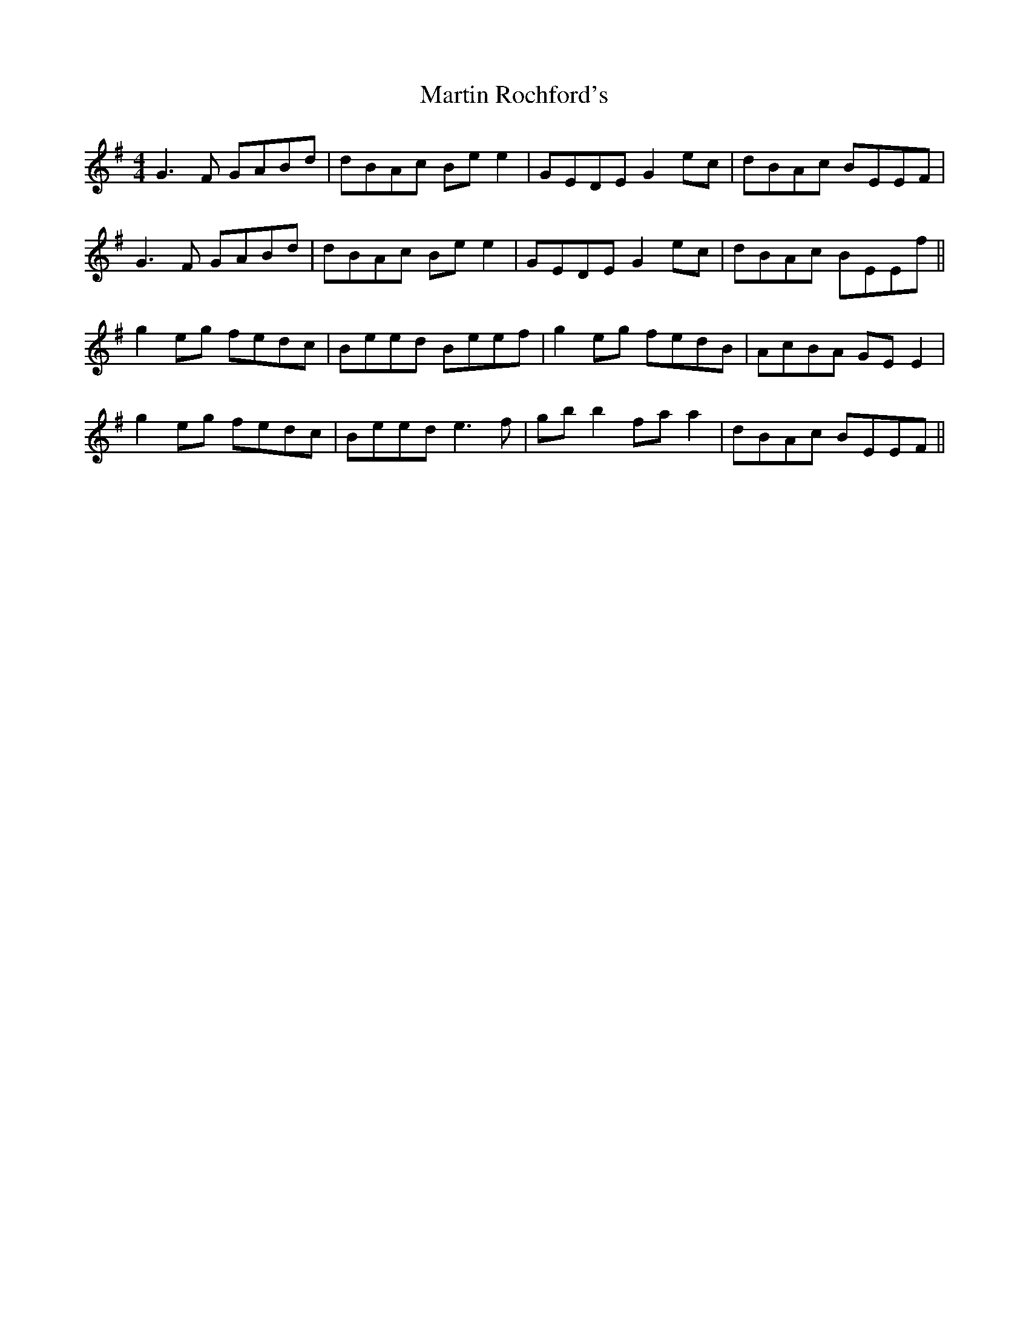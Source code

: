 X: 25661
T: Martin Rochford's
R: reel
M: 4/4
K: Gmajor
G3F GABd|dBAc Be e2|GEDE G2 ec|dBAc BEEF|
G3F GABd|dBAc Be e2|GEDE G2 ec|dBAc BEEf||
g2 eg fedc|Beed Beef|g2 eg fedB|AcBA GE E2|
g2 eg fedc|Beed e3f|gb b2 fa a2|dBAc BEEF||

